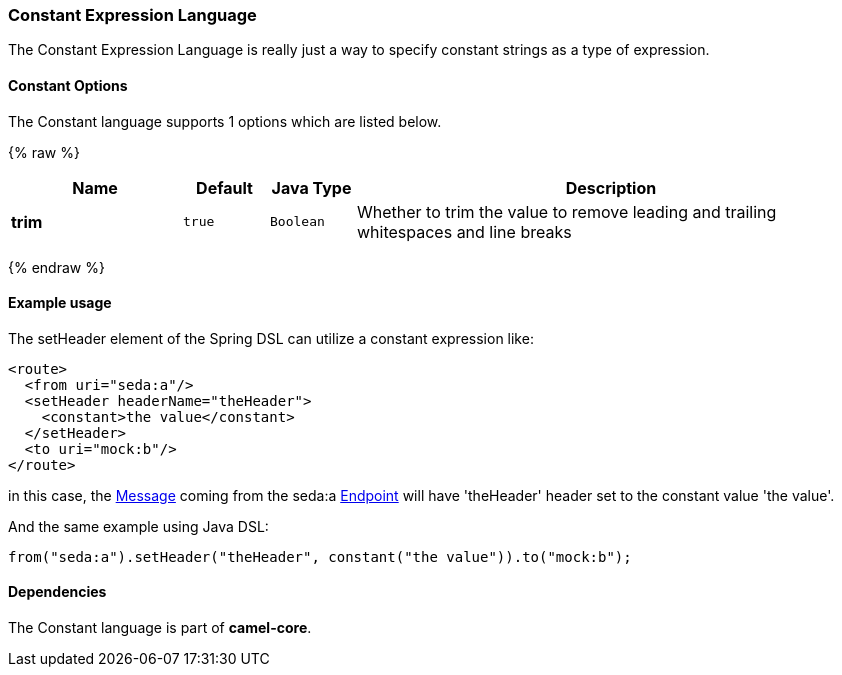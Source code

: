 [[Constant-ConstantExpressionLanguage]]
Constant Expression Language
~~~~~~~~~~~~~~~~~~~~~~~~~~~~

The Constant Expression Language is really just a way to specify
constant strings as a type of expression.

[[Constant-Options]]
Constant Options
^^^^^^^^^^^^^^^^


// language options: START
The Constant language supports 1 options which are listed below.



{% raw %}
[width="100%",cols="2s,1m,1m,6",options="header"]
|=======================================================================
| Name | Default | Java Type | Description
| trim | true | Boolean | Whether to trim the value to remove leading and trailing whitespaces and line breaks
|=======================================================================
{% endraw %}
// language options: END


[[Constant-Exampleusage]]
Example usage
^^^^^^^^^^^^^

The setHeader element of the Spring DSL can utilize a constant
expression like:

[source,xml]
------------------------------------------
<route>
  <from uri="seda:a"/>
  <setHeader headerName="theHeader">
    <constant>the value</constant>        
  </setHeader>
  <to uri="mock:b"/>     
</route>
------------------------------------------

in this case, the link:message.html[Message] coming from the seda:a
link:endpoint.html[Endpoint] will have 'theHeader' header set to the
constant value 'the value'.

And the same example using Java DSL:

[source,java]
--------------------------------------------------------------------------
from("seda:a").setHeader("theHeader", constant("the value")).to("mock:b");
--------------------------------------------------------------------------

[[Constant-Dependencies]]
Dependencies
^^^^^^^^^^^^

The Constant language is part of *camel-core*.
